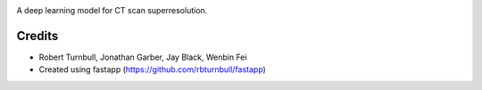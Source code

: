 .. image:: https://raw.githubusercontent.com/rbturnbull/supercat/main/docs/images/Supercat-Banner.svg

.. start-badges

|fastapp badge| |black badge|

.. |fastapp badge| image:: https://img.shields.io/badge/built%20with-fastapp-fuchsia.svg
    :target: https://github.com/rbturnbull/fastapp
    
.. |black badge| image:: https://img.shields.io/badge/code%20style-black-000000.svg
    :target: https://github.com/psf/black
    
.. end-badges

A deep learning model for CT scan superresolution.

Credits
==================================

* Robert Turnbull, Jonathan Garber, Jay Black, Wenbin Fei
* Created using fastapp (https://github.com/rbturnbull/fastapp)

